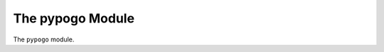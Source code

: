 The pypogo Module
================

|CircleCI| 

.. |Codecov| |Pypi| |Downloads| |ReadTheDocs|


The ``pypogo`` module.

+------------------+----------------------------------------------+
| Read the docs    | https://pypogo.readthedocs.io                 |
+------------------+----------------------------------------------+
| Github           | https://github.com/Erotemic/pypogo            |
+------------------+----------------------------------------------+
| Pypi             | https://pypi.org/project/pypogo               |
+------------------+----------------------------------------------+


.. |Pypi| image:: https://img.shields.io/pypi/v/pypogo.svg
   :target: https://pypi.python.org/pypi/pypogo

.. |Downloads| image:: https://img.shields.io/pypi/dm/pypogo.svg
   :target: https://pypistats.org/packages/pypogo

.. |ReadTheDocs| image:: https://readthedocs.org/projects/pypogo/badge/?version=release
    :target: https://pypogo.readthedocs.io/en/release/

.. # See: https://ci.appveyor.com/project/jon.crall/pypogo/settings/badges
.. |Appveyor| image:: https://ci.appveyor.com/api/projects/status/py3s2d6tyfjc8lm3/branch/master?svg=true
   :target: https://ci.appveyor.com/project/jon.crall/pypogo/branch/master

.. |GitlabCIPipeline| image:: https://gitlab.kitware.com/utils/pypogo/badges/master/pipeline.svg
   :target: https://gitlab.kitware.com/utils/pypogo/-/jobs

.. |GitlabCICoverage| image:: https://gitlab.kitware.com/utils/pypogo/badges/master/coverage.svg?job=coverage
    :target: https://gitlab.kitware.com/utils/pypogo/commits/master

.. |CircleCI| image:: https://circleci.com/gh/Erotemic/pypogo.svg?style=svg
    :target: https://circleci.com/gh/Erotemic/pypogo

.. |Travis| image:: https://img.shields.io/travis/Erotemic/pypogo/master.svg?label=Travis%20CI
   :target: https://travis-ci.org/Erotemic/pypogo

.. |Codecov| image:: https://codecov.io/github/Erotemic/pypogo/badge.svg?branch=master&service=github
   :target: https://codecov.io/github/Erotemic/pypogo?branch=master
